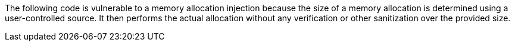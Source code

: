 The following code is vulnerable to a memory allocation injection because
the size of a memory allocation is determined using a user-controlled source.
It then performs the actual allocation without any verification or other
sanitization over the provided size.